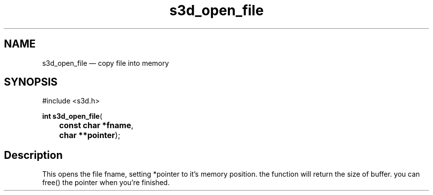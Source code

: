 .TH "s3d_open_file" "3" 
.SH "NAME" 
s3d_open_file \(em copy file into memory 
.SH "SYNOPSIS" 
.PP 
.nf 
#include <s3d.h> 
.sp 1 
\fBint \fBs3d_open_file\fP\fR( 
\fB	const char *\fBfname\fR\fR, 
\fB	char **\fBpointer\fR\fR); 
.fi 
.SH "Description" 
.PP 
This opens the file fname, setting *pointer to it's memory position. the function will return the size of buffer. you can free() the pointer when you're finished.          
.\" created by instant / docbook-to-man
